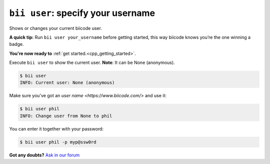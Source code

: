 .. _bii_user_command:

``bii user``: specify your username
------------------------------------

Shows or changes your current biicode user.

**A quick tip:** Run ``bii user your_username`` before getting started, this way biicode knows you’re the one winning a badge.

.. container:: todo

    **You're now ready to** :ref:`get started.<cpp_getting_started>`.


Execute ``bii user`` to show the current user. **Note**: It can be None (anonymous).

.. code-block:: bash

	$ bii user
	INFO: Current user: None (anonymous)


Make sure you've got an `user name <https://www.biicode.com/>` and use it:

.. code-block:: bash

	$ bii user phil
	INFO: Change user from None to phil

You can enter it together with your password:

.. code-block:: bash

	$ bii user phil -p myp@ssw0rd


**Got any doubts?** `Ask in our forum <http://forum.biicode.com>`_